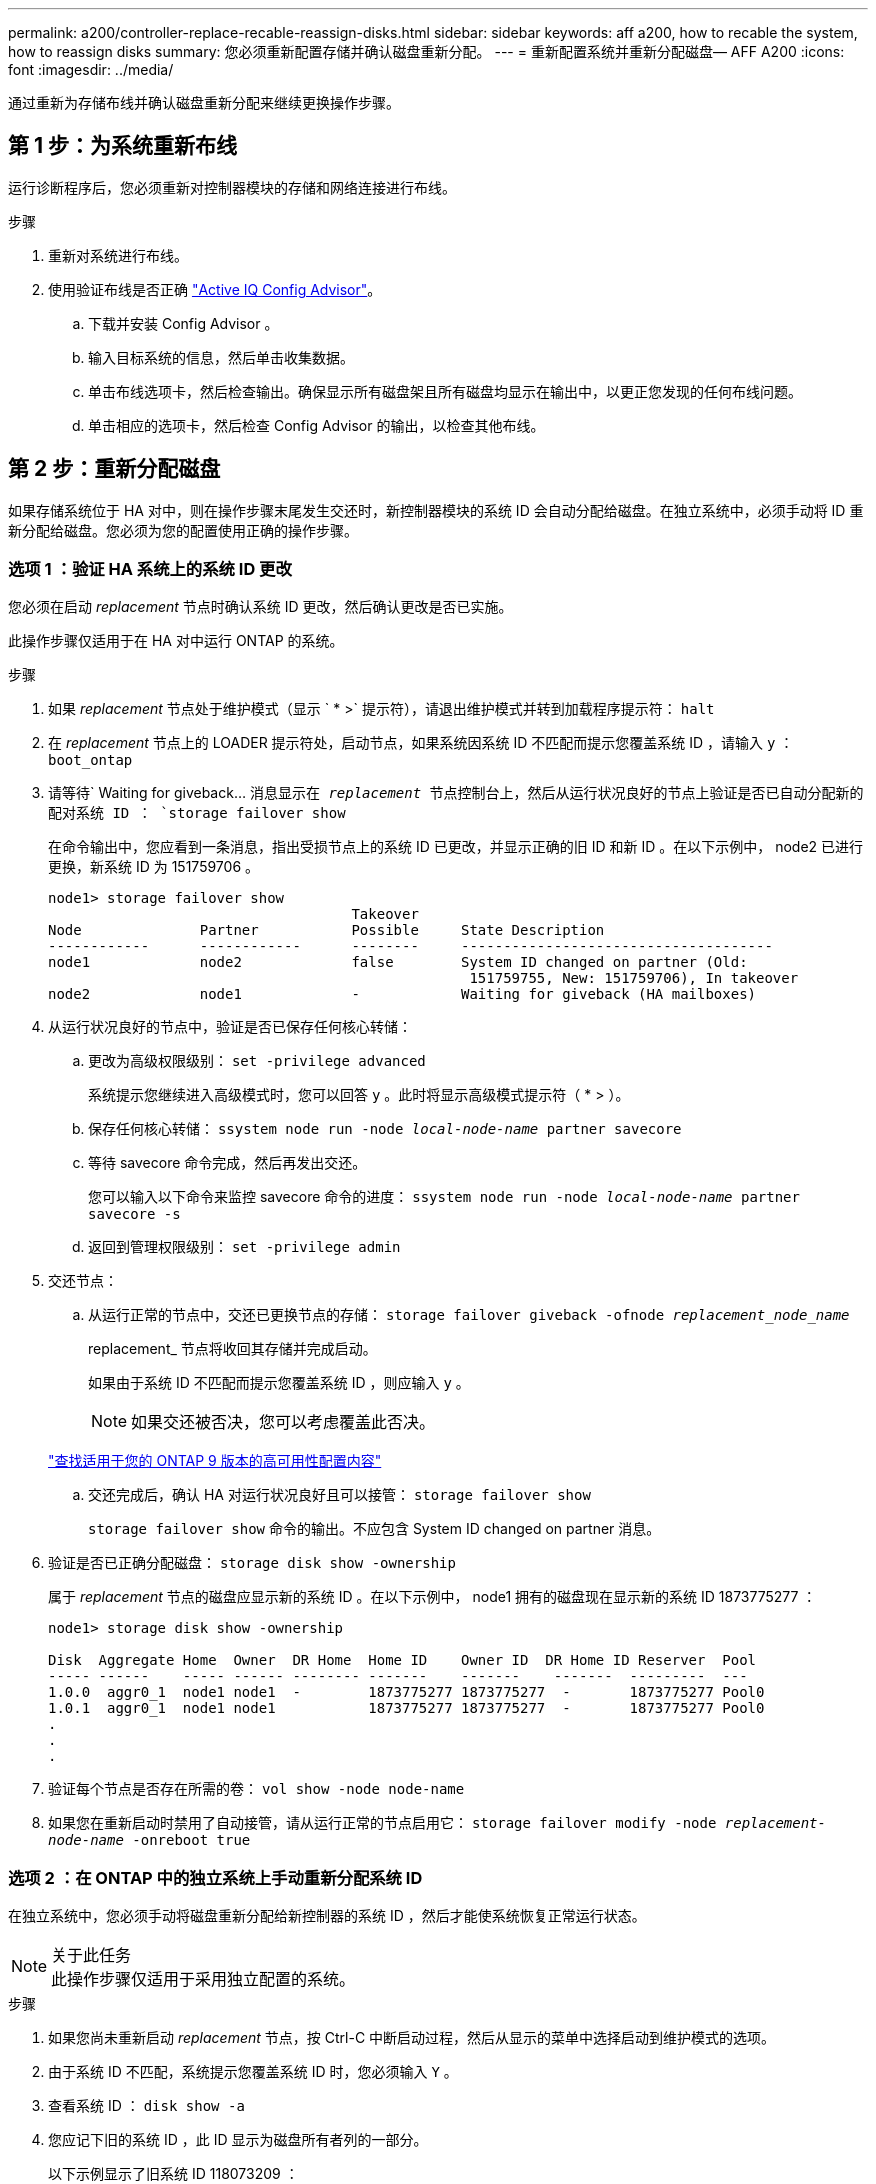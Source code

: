 ---
permalink: a200/controller-replace-recable-reassign-disks.html 
sidebar: sidebar 
keywords: aff a200, how to recable the system, how to reassign disks 
summary: 您必须重新配置存储并确认磁盘重新分配。 
---
= 重新配置系统并重新分配磁盘— AFF A200
:icons: font
:imagesdir: ../media/


[role="lead"]
通过重新为存储布线并确认磁盘重新分配来继续更换操作步骤。



== 第 1 步：为系统重新布线

[role="lead"]
运行诊断程序后，您必须重新对控制器模块的存储和网络连接进行布线。

.步骤
. 重新对系统进行布线。
. 使用验证布线是否正确 https://mysupport.netapp.com/site/tools/tool-eula/activeiq-configadvisor["Active IQ Config Advisor"]。
+
.. 下载并安装 Config Advisor 。
.. 输入目标系统的信息，然后单击收集数据。
.. 单击布线选项卡，然后检查输出。确保显示所有磁盘架且所有磁盘均显示在输出中，以更正您发现的任何布线问题。
.. 单击相应的选项卡，然后检查 Config Advisor 的输出，以检查其他布线。






== 第 2 步：重新分配磁盘

[role="lead"]
如果存储系统位于 HA 对中，则在操作步骤末尾发生交还时，新控制器模块的系统 ID 会自动分配给磁盘。在独立系统中，必须手动将 ID 重新分配给磁盘。您必须为您的配置使用正确的操作步骤。



=== 选项 1 ：验证 HA 系统上的系统 ID 更改

[role="lead"]
您必须在启动 _replacement_ 节点时确认系统 ID 更改，然后确认更改是否已实施。

此操作步骤仅适用于在 HA 对中运行 ONTAP 的系统。

.步骤
. 如果 _replacement_ 节点处于维护模式（显示 ` * >` 提示符），请退出维护模式并转到加载程序提示符： `halt`
. 在 _replacement_ 节点上的 LOADER 提示符处，启动节点，如果系统因系统 ID 不匹配而提示您覆盖系统 ID ，请输入 `y` ：``boot_ontap``
. 请等待` Waiting for giveback... `消息显示在 _replacement_ 节点控制台上，然后从运行状况良好的节点上验证是否已自动分配新的配对系统 ID ： `storage failover show`
+
在命令输出中，您应看到一条消息，指出受损节点上的系统 ID 已更改，并显示正确的旧 ID 和新 ID 。在以下示例中， node2 已进行更换，新系统 ID 为 151759706 。

+
[listing]
----
node1> storage failover show
                                    Takeover
Node              Partner           Possible     State Description
------------      ------------      --------     -------------------------------------
node1             node2             false        System ID changed on partner (Old:
                                                  151759755, New: 151759706), In takeover
node2             node1             -            Waiting for giveback (HA mailboxes)
----
. 从运行状况良好的节点中，验证是否已保存任何核心转储：
+
.. 更改为高级权限级别： `set -privilege advanced`
+
系统提示您继续进入高级模式时，您可以回答 `y` 。此时将显示高级模式提示符（ * > ）。

.. 保存任何核心转储： `ssystem node run -node _local-node-name_ partner savecore`
.. 等待 savecore 命令完成，然后再发出交还。
+
您可以输入以下命令来监控 savecore 命令的进度： `ssystem node run -node _local-node-name_ partner savecore -s`

.. 返回到管理权限级别： `set -privilege admin`


. 交还节点：
+
.. 从运行正常的节点中，交还已更换节点的存储： `storage failover giveback -ofnode _replacement_node_name_`
+
replacement_ 节点将收回其存储并完成启动。

+
如果由于系统 ID 不匹配而提示您覆盖系统 ID ，则应输入 `y` 。

+

NOTE: 如果交还被否决，您可以考虑覆盖此否决。

+
http://mysupport.netapp.com/documentation/productlibrary/index.html?productID=62286["查找适用于您的 ONTAP 9 版本的高可用性配置内容"]

.. 交还完成后，确认 HA 对运行状况良好且可以接管： `storage failover show`
+
`storage failover show` 命令的输出。不应包含 System ID changed on partner 消息。



. 验证是否已正确分配磁盘： `storage disk show -ownership`
+
属于 _replacement_ 节点的磁盘应显示新的系统 ID 。在以下示例中， node1 拥有的磁盘现在显示新的系统 ID 1873775277 ：

+
[listing]
----
node1> storage disk show -ownership

Disk  Aggregate Home  Owner  DR Home  Home ID    Owner ID  DR Home ID Reserver  Pool
----- ------    ----- ------ -------- -------    -------    -------  ---------  ---
1.0.0  aggr0_1  node1 node1  -        1873775277 1873775277  -       1873775277 Pool0
1.0.1  aggr0_1  node1 node1           1873775277 1873775277  -       1873775277 Pool0
.
.
.
----
. 验证每个节点是否存在所需的卷： `vol show -node node-name`
. 如果您在重新启动时禁用了自动接管，请从运行正常的节点启用它： `storage failover modify -node _replacement-node-name_ -onreboot true`




=== 选项 2 ：在 ONTAP 中的独立系统上手动重新分配系统 ID

[role="lead"]
在独立系统中，您必须手动将磁盘重新分配给新控制器的系统 ID ，然后才能使系统恢复正常运行状态。

.关于此任务

NOTE: 此操作步骤仅适用于采用独立配置的系统。

.步骤
. 如果您尚未重新启动 _replacement_ 节点，按 Ctrl-C 中断启动过程，然后从显示的菜单中选择启动到维护模式的选项。
. 由于系统 ID 不匹配，系统提示您覆盖系统 ID 时，您必须输入 `Y` 。
. 查看系统 ID ： `disk show -a`
. 您应记下旧的系统 ID ，此 ID 显示为磁盘所有者列的一部分。
+
以下示例显示了旧系统 ID 118073209 ：

+
[listing]
----
*> disk show -a
Local System ID: 118065481

  DISK      OWNER                  POOL   SERIAL NUMBER  HOME
--------    -------------          -----  -------------  -------------
disk_name    system-1  (118073209)  Pool0  J8XJE9LC       system-1  (118073209)
disk_name    system-1  (118073209)  Pool0  J8Y478RC       system-1  (118073209)
.
.
.

----
. 使用从 disk show 命令获取的系统 ID 信息重新分配磁盘所有权： `disk reassign -s old system ID disk reassign -s 118073209`
. 验证是否已正确分配磁盘： `disk show -a`
+
属于替代节点的磁盘应显示新的系统 ID 。现在，以下示例将显示 system-1 所拥有的磁盘以及新的系统 ID 118065481 ：

+
[listing]
----
*> disk show -a
Local System ID: 118065481

  DISK      OWNER                  POOL   SERIAL NUMBER  HOME
--------    -------------          -----  -------------  -------------
disk_name    system-1  (118065481)  Pool0  J8Y0TDZC       system-1  (118065481)
disk_name    system-1  (118065481)  Pool0  J8Y0TDZC       system-1  (118065481)
.
.
.

----
. 启动节点： `boot_ontap`

